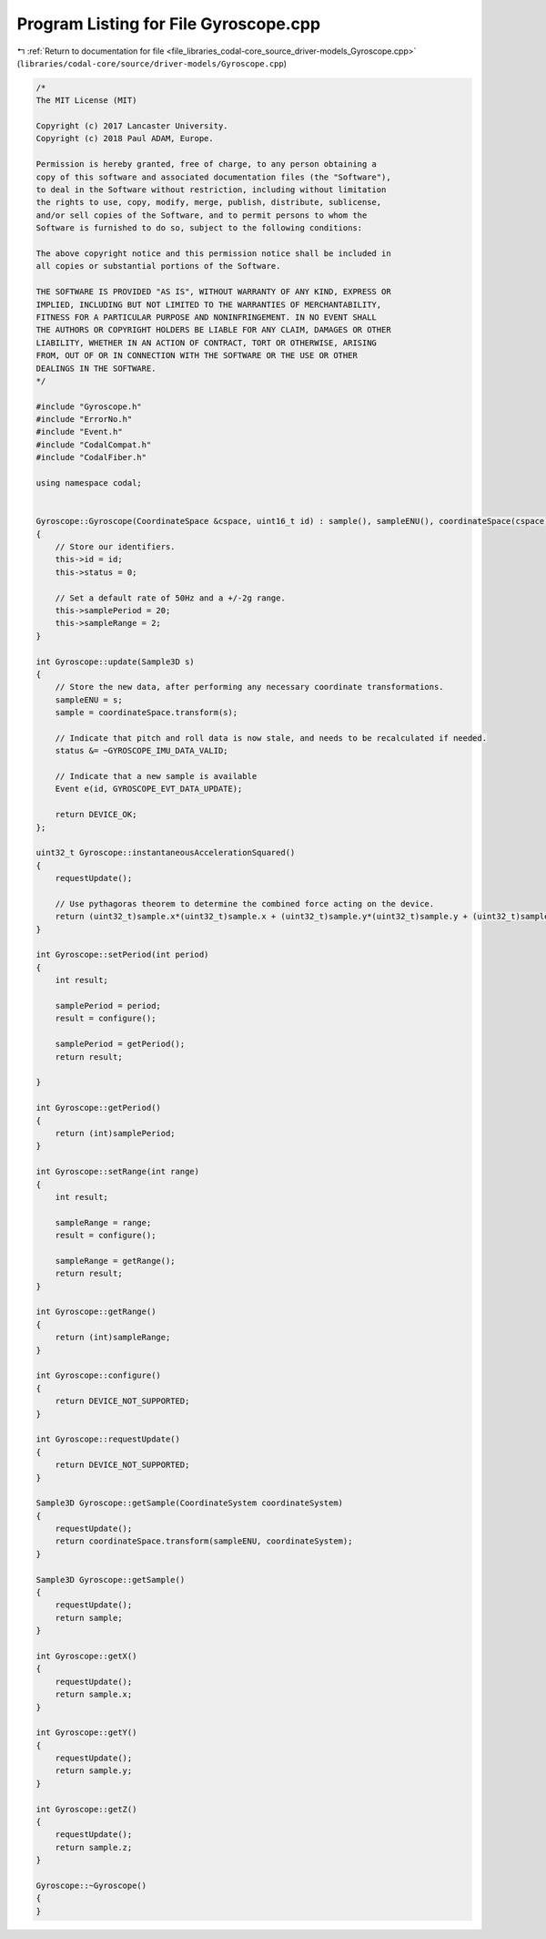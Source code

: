 
.. _program_listing_file_libraries_codal-core_source_driver-models_Gyroscope.cpp:

Program Listing for File Gyroscope.cpp
======================================

|exhale_lsh| :ref:`Return to documentation for file <file_libraries_codal-core_source_driver-models_Gyroscope.cpp>` (``libraries/codal-core/source/driver-models/Gyroscope.cpp``)

.. |exhale_lsh| unicode:: U+021B0 .. UPWARDS ARROW WITH TIP LEFTWARDS

.. code-block:: cpp

   /*
   The MIT License (MIT)
   
   Copyright (c) 2017 Lancaster University.
   Copyright (c) 2018 Paul ADAM, Europe.
   
   Permission is hereby granted, free of charge, to any person obtaining a
   copy of this software and associated documentation files (the "Software"),
   to deal in the Software without restriction, including without limitation
   the rights to use, copy, modify, merge, publish, distribute, sublicense,
   and/or sell copies of the Software, and to permit persons to whom the
   Software is furnished to do so, subject to the following conditions:
   
   The above copyright notice and this permission notice shall be included in
   all copies or substantial portions of the Software.
   
   THE SOFTWARE IS PROVIDED "AS IS", WITHOUT WARRANTY OF ANY KIND, EXPRESS OR
   IMPLIED, INCLUDING BUT NOT LIMITED TO THE WARRANTIES OF MERCHANTABILITY,
   FITNESS FOR A PARTICULAR PURPOSE AND NONINFRINGEMENT. IN NO EVENT SHALL
   THE AUTHORS OR COPYRIGHT HOLDERS BE LIABLE FOR ANY CLAIM, DAMAGES OR OTHER
   LIABILITY, WHETHER IN AN ACTION OF CONTRACT, TORT OR OTHERWISE, ARISING
   FROM, OUT OF OR IN CONNECTION WITH THE SOFTWARE OR THE USE OR OTHER
   DEALINGS IN THE SOFTWARE.
   */
   
   #include "Gyroscope.h"
   #include "ErrorNo.h"
   #include "Event.h"
   #include "CodalCompat.h"
   #include "CodalFiber.h"
   
   using namespace codal;
   
   
   Gyroscope::Gyroscope(CoordinateSpace &cspace, uint16_t id) : sample(), sampleENU(), coordinateSpace(cspace)
   {
       // Store our identifiers.
       this->id = id;
       this->status = 0;
   
       // Set a default rate of 50Hz and a +/-2g range.
       this->samplePeriod = 20;
       this->sampleRange = 2;
   }
   
   int Gyroscope::update(Sample3D s)
   {
       // Store the new data, after performing any necessary coordinate transformations.
       sampleENU = s;
       sample = coordinateSpace.transform(s);
   
       // Indicate that pitch and roll data is now stale, and needs to be recalculated if needed.
       status &= ~GYROSCOPE_IMU_DATA_VALID;
   
       // Indicate that a new sample is available
       Event e(id, GYROSCOPE_EVT_DATA_UPDATE);
   
       return DEVICE_OK;
   };
   
   uint32_t Gyroscope::instantaneousAccelerationSquared()
   {
       requestUpdate();
   
       // Use pythagoras theorem to determine the combined force acting on the device.
       return (uint32_t)sample.x*(uint32_t)sample.x + (uint32_t)sample.y*(uint32_t)sample.y + (uint32_t)sample.z*(uint32_t)sample.z;
   }
   
   int Gyroscope::setPeriod(int period)
   {
       int result;
   
       samplePeriod = period;
       result = configure();
   
       samplePeriod = getPeriod();
       return result;
   
   }
   
   int Gyroscope::getPeriod()
   {
       return (int)samplePeriod;
   }
   
   int Gyroscope::setRange(int range)
   {
       int result;
   
       sampleRange = range;
       result = configure();
   
       sampleRange = getRange();
       return result;
   }
   
   int Gyroscope::getRange()
   {
       return (int)sampleRange;
   }
   
   int Gyroscope::configure()
   {
       return DEVICE_NOT_SUPPORTED;
   }
   
   int Gyroscope::requestUpdate()
   {
       return DEVICE_NOT_SUPPORTED;
   }
   
   Sample3D Gyroscope::getSample(CoordinateSystem coordinateSystem)
   {
       requestUpdate();
       return coordinateSpace.transform(sampleENU, coordinateSystem);
   }
   
   Sample3D Gyroscope::getSample()
   {
       requestUpdate();
       return sample;
   }
   
   int Gyroscope::getX()
   {
       requestUpdate();
       return sample.x;
   }
   
   int Gyroscope::getY()
   {
       requestUpdate();
       return sample.y;
   }
   
   int Gyroscope::getZ()
   {
       requestUpdate();
       return sample.z;
   }
   
   Gyroscope::~Gyroscope()
   {
   }
   
